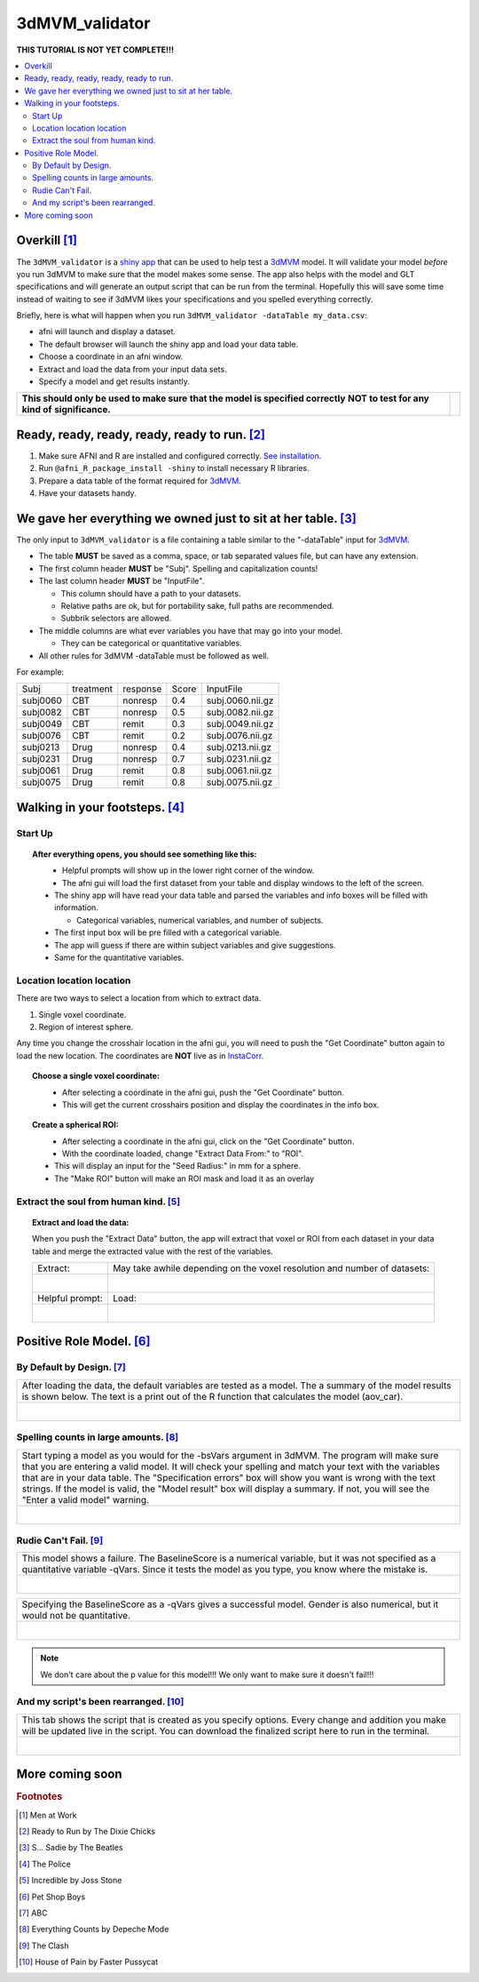 
.. _tutorial_3dMVM_validatorc:


**3dMVM_validator**
====================

| **THIS TUTORIAL IS NOT YET COMPLETE!!!**

.. contents:: :local:
    :depth: 2

Overkill [#f1]_
---------------

The ``3dMVM_validator`` is a `shiny app <https://shiny.rstudio.com/>`_
that can be used to help test a `3dMVM
<https://afni.nimh.nih.gov/pub/dist/doc/program_help/3dMVM.html>`_
model.  It will validate your model *before* you run 3dMVM to make
sure that the model makes some sense.  The app also helps with the
model and GLT specifications and will generate an output script that
can be run from the terminal.  Hopefully this will save some time
instead of waiting to see if 3dMVM likes your specifications and you
spelled everything correctly.

Briefly, here is what will happen when you run
``3dMVM_validator -dataTable my_data.csv``:

* afni will launch and display a dataset.
* The default browser will launch the shiny app and load your data table.
* Choose a coordinate in an afni window.
* Extract and load the data from your input data sets.
* Specify a model and get results instantly.

+-------------------------------------------+---------------------------+
| **This should only be used to make sure** | .. image:: media/baby.jpg |
| **that the model is specified correctly** |        :width: 50%        |
| **NOT to test for any kind of**           |        :align: center     |
| **significance.**                         |                           |
+-------------------------------------------+---------------------------+


Ready, ready, ready, ready, ready to run. [#f2]_
------------------------------------------------

#. Make sure AFNI and R are installed and configured correctly.  `See
   installation
   <https://afni.nimh.nih.gov/pub/dist/doc/htmldoc/background_install/main_toc.html>`_.
#. Run ``@afni_R_package_install -shiny`` to install necessary R libraries.
#. Prepare a data table of the format required for `3dMVM
   <https://afni.nimh.nih.gov/pub/dist/doc/program_help/3dMVM.html>`_.
#. Have your datasets handy.

We gave her everything we owned just to sit at her table. [#f3]_
----------------------------------------------------------------

The only input to ``3dMVM_validator`` is a file containing a table
similar to the "-dataTable" input for `3dMVM
<https://afni.nimh.nih.gov/pub/dist/doc/program_help/3dMVM.html>`_.

* The table **MUST** be saved as a comma, space, or tab separated
  values file, but can have any extension.

* The first column header **MUST** be "Subj". Spelling and
  capitalization counts!

* The last column header **MUST** be "InputFile".

  * This column should have a path to your datasets.

  * Relative paths are ok, but for portability sake, full paths are
    recommended.

  * Subbrik selectors are allowed.

* The middle columns are what ever variables you have that may go into
  your model.

  * They can be categorical or quantitative variables.

* All other rules for 3dMVM -dataTable must be followed as well.

For example:

======== ========= ======== ===== ================
Subj     treatment response Score InputFile
subj0060 CBT       nonresp  0.4   subj.0060.nii.gz
subj0082 CBT       nonresp  0.5   subj.0082.nii.gz
subj0049 CBT       remit    0.3   subj.0049.nii.gz
subj0076 CBT       remit    0.2   subj.0076.nii.gz
subj0213 Drug      nonresp  0.4   subj.0213.nii.gz
subj0231 Drug      nonresp  0.7   subj.0231.nii.gz
subj0061 Drug      remit    0.8   subj.0061.nii.gz
subj0075 Drug      remit    0.8   subj.0075.nii.gz
======== ========= ======== ===== ================

Walking in your footsteps. [#f4]_
---------------------------------

Start Up
++++++++

.. topic:: After everything opens, you should see something like this:

   .. figure:: media/3dMVM_validator_start.png
      :width: 60%
      :align: left

   * Helpful prompts will show up in the lower right corner of the window.

   * The afni gui will load the first dataset from your table and
     display windows to the left of the screen.

   * The shiny app will have read your data table and parsed the
     variables and info boxes will be filled with information.

     * Categorical variables, numerical variables, and number of
       subjects.

   * The first input box will be pre filled with a categorical
     variable.

   * The app will guess if there are within subject variables and give
     suggestions.

   * Same for the quantitative variables.

Location location location
++++++++++++++++++++++++++

There are two ways to select a location from which to extract data.

#. Single voxel coordinate.
#. Region of interest sphere.

Any time you change the crosshair location in the afni gui, you will
need to push the "Get Coordinate" button again to load the new
location.  The coordinates are **NOT** live as in `InstaCorr
<https://afni.nimh.nih.gov/pub/dist/doc/misc/instacorr.pdf>`_.

.. topic:: Choose a single voxel coordinate:

   .. figure:: media/3dMVM_validator_get_coor.png
      :width: 60%
      :align: left

   * After selecting a coordinate in the afni gui, push the "Get
     Coordinate" button.
   * This will get the current crosshairs position and display the
     coordinates in the info box.

.. topic:: Create a spherical ROI:

   .. figure:: media/3dMVM_validator_make_ROI.png
      :width: 60%
      :align: left

   * After selecting a coordinate in the afni gui, click on the "Get
     Coordinate" button.
   * With the coordinate loaded, change "Extract Data From:" to "ROI".
   * This will display an input for the "Seed Radius:" in mm for a
     sphere.
   * The "Make ROI" button will make an ROI mask and load it as an
     overlay


Extract the soul from human kind. [#f5]_
++++++++++++++++++++++++++++++++++++++++

.. topic:: Extract and load the data:

   When you push the "Extract Data" button, the app will extract that
   voxel or ROI from each dataset in your data table and merge the
   extracted value with the rest of the variables.

   +------------------------------------------------+---------------------------------------------------------------------------+
   | Extract:                                       | May take awhile depending on the voxel resolution and number of datasets: |
   +------------------------------------------------+---------------------------------------------------------------------------+
   | .. figure:: media/3dMVM_validator_extract.png  | .. figure:: media/3dMVM_validator_wait.png                                |
   |    :width: 50%                                 |    :width: 100%                                                           |
   |    :align: left                                |    :align: left                                                           |
   +------------------------------------------------+---------------------------------------------------------------------------+
   | Helpful prompt:                                | Load:                                                                     |
   +------------------------------------------------+---------------------------------------------------------------------------+
   | .. figure:: media/3dMVM_validator_ok_load.png  | .. figure:: media/3dMVM_validator_load.png                                |
   |    :width: 100%                                |    :width: 50%                                                            |
   |    :align: left                                |    :align: left                                                           |
   +------------------------------------------------+---------------------------------------------------------------------------+


Positive Role Model. [#f6]_
---------------------------

By Default by Design. [#f7]_
++++++++++++++++++++++++++++

+----------------------------------------------------------------------+
| After loading the data, the default variables are tested as a model. |
| The a summary of the model results is shown below. The text is a     |
| print out of the R function that calculates the model (aov_car).     |
+----------------------------------------------------------------------+
| .. figure:: media/3dMVM_validator_specify_01.png                     |
|    :width: 75%                                                       |
|    :align: left                                                      |
+----------------------------------------------------------------------+

Spelling counts in large amounts. [#f8]_
++++++++++++++++++++++++++++++++++++++++

+----------------------------------------------------------------------+
| Start typing a model as you would for the -bsVars argument in 3dMVM. |
| The program will make sure that you are entering a valid model.      |
| It will check your spelling and match your text with the variables   |
| that are in your data table. The "Specification errors" box will     |
| show you want is wrong with the text strings.                        |
| If the model is valid, the "Model result" box will display a summary.|
| If not, you will see the "Enter a valid model" warning.              |
+----------------------------------------------------------------------+
| .. figure:: media/3dMVM_validator_specify_02.png                     |
|    :width: 75%                                                       |
|    :align: left                                                      |
+----------------------------------------------------------------------+

Rudie Can't Fail. [#f9]_
++++++++++++++++++++++++

+----------------------------------------------------------------------+
| This model shows a failure. The BaselineScore is a numerical         |
| variable, but it was not specified as a quantitative variable -qVars.|
| Since it tests the model as you type, you know where the mistake is. |
+----------------------------------------------------------------------+
| .. figure:: media/3dMVM_validator_specify_fail.png                   |
|    :width: 75%                                                       |
|    :align: left                                                      |
+----------------------------------------------------------------------+

+----------------------------------------------------------------------+
| Specifying the BaselineScore as a -qVars gives a successful model.   |
| Gender is also numerical, but it would not be quantitative.          |
+----------------------------------------------------------------------+
| .. figure:: media/3dMVM_validator_specify_success.png                |
|    :width: 75%                                                       |
|    :align: left                                                      |
+----------------------------------------------------------------------+

.. note::

   We don't care about the p value for this model!!!
   We only want to make sure it doesn't fail!!!

.. +-------------------------------------------------------+
.. | Choosing a strange region will also fail.             |
.. +-------------------------------------------------------+
.. | .. figure:: media/3dMVM_validator_specify_bad_ROI.png |
.. |    :width: 75%                                        |
.. |    :align: left                                       |
.. +-------------------------------------------------------+

And my script's been rearranged. [#f10]_
++++++++++++++++++++++++++++++++++++++++

+----------------------------------------------------------------------+
| This tab shows the script that is created as you specify options.    |
| Every change and addition you make will be updated live in the       |
| script. You can download the finalized script here to run in the     |
| terminal.                                                            |
+----------------------------------------------------------------------+
| .. figure:: media/3dMVM_validator_script.png                         |
|    :width: 75%                                                       |
|    :align: left                                                      |
+----------------------------------------------------------------------+


More coming soon
----------------

.. rubric:: Footnotes

.. [#f1] Men at Work
.. [#f2] Ready to Run by The Dixie Chicks
.. [#f3] S... Sadie by The Beatles
.. [#f4] The Police
.. [#f5] Incredible by Joss Stone
.. [#f6] Pet Shop Boys
.. [#f7] ABC
.. [#f8] Everything Counts by Depeche Mode
.. [#f9] The Clash
.. [#f10] House of Pain by Faster Pussycat
